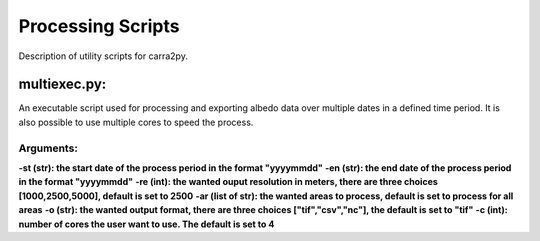 
================
Processing Scripts
================

Description of utility scripts for carra2py. 


multiexec.py:
================

An executable script used for processing and exporting albedo data over multiple dates in a defined time period. It is also possible to use multiple cores to speed the process.

Arguments:
----------------

**-st (str): the start date of the process period in the format "yyyymmdd"**
**-en (str): the end date of the process period in the format "yyyymmdd"**
**-re (int): the wanted ouput resolution in meters, there are three choices [1000,2500,5000], default is set to 2500**
**-ar (list of str):  the wanted areas to process, default is set to process for all areas**
**-o (str): the wanted output format, there are three choices ["tif","csv","nc"], the default is set to "tif"**
**-c (int): number of cores the user want to use. The default is set to 4** 
